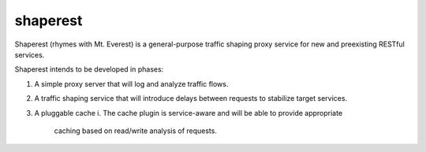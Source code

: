 shaperest
=========

Shaperest (rhymes with Mt. Everest) is a general-purpose traffic shaping proxy
service for new and preexisting RESTful services. 

Shaperest intends to be developed in phases:

1. A simple proxy server that will log and analyze traffic flows.
2. A traffic shaping service that will introduce delays between requests to
   stabilize target services.
3. A pluggable cache
   i. The cache plugin is service-aware and will be able to provide appropriate
      caching based on read/write analysis of requests.

